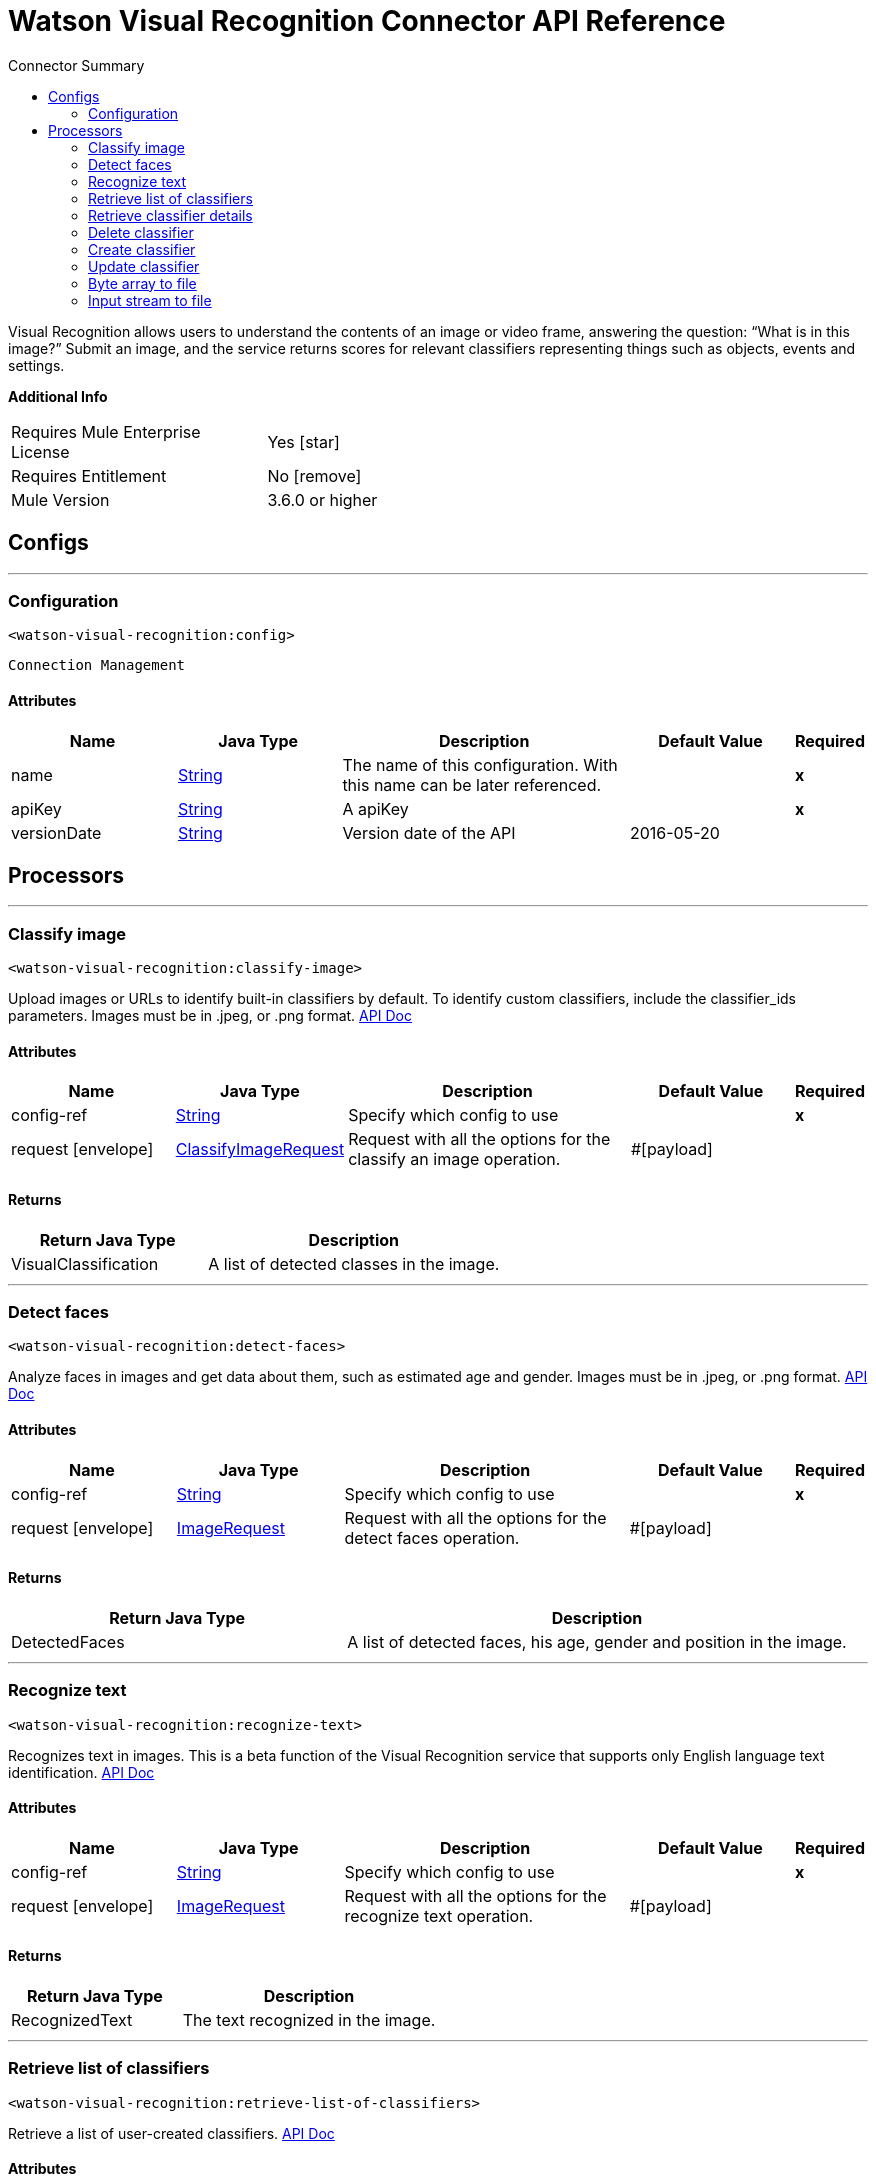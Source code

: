
:toc:               left
:toc-title:         Connector Summary
:toclevels:         2
:last-update-label!:
:docinfo:
:source-highlighter: coderay
:icons: font


= Watson Visual Recognition Connector API Reference

+++
Visual Recognition allows users to understand the contents of an image or video frame, answering the question: “What
is in this image?” Submit an image, and the service returns scores for relevant classifiers representing things such
as objects, events and settings.
+++

*Additional Info*
[width="50", cols=".<60%,^40%" ]
|======================
| Requires Mule Enterprise License |  Yes icon:star[]  {nbsp}
| Requires Entitlement |  No icon:remove[]  {nbsp}
| Mule Version | 3.6.0 or higher
|======================


== Configs
---
=== Configuration
`<watson-visual-recognition:config>`


`Connection Management` 



==== Attributes
[cols=".^20%,.^20%,.^35%,.^20%,^.^5%", options="header"]
|======================
| Name | Java Type | Description | Default Value | Required
|name | +++<a href="http://docs.oracle.com/javase/7/docs/api/java/lang/String.html">String</a>+++ | The name of this configuration. With this name can be later referenced. | | *x*{nbsp}
| apiKey | +++<a href="http://docs.oracle.com/javase/7/docs/api/java/lang/String.html">String</a>+++ | +++A apiKey+++ |   | *x*{nbsp}
| versionDate | +++<a href="http://docs.oracle.com/javase/7/docs/api/java/lang/String.html">String</a>+++ | +++Version date of the API+++ |  2016-05-20 | {nbsp}
|======================



== Processors

---

=== Classify image
`<watson-visual-recognition:classify-image>`




+++
Upload images or URLs to identify built-in classifiers by default. To identify custom classifiers, include the
classifier_ids parameters. Images must be in .jpeg, or .png format.
<a href="http://www.ibm.com/watson/developercloud/visual-recognition/api/v3/?curl#classify_an_image">API Doc</a>
+++


    
    
==== Attributes
[cols=".^20%,.^20%,.^35%,.^20%,^.^5%", options="header"]
|======================
|Name |Java Type | Description | Default Value | Required
| config-ref | +++<a href="http://docs.oracle.com/javase/7/docs/api/java/lang/String.html">String</a>+++ | Specify which config to use | |*x*{nbsp}



| 
request icon:envelope[] | +++<a href="javadocs/org/mule/modules/watsonvisualrecognition/model/ClassifyImageRequest.html">ClassifyImageRequest</a>+++ | +++Request with all the options for the classify an image operation.+++ | #[payload] | {nbsp}


|======================

==== Returns
[cols=".^40%,.^60%", options="header"]
|======================
|Return Java Type | Description
|+++VisualClassification+++ | +++A list of detected classes in the image.+++
|======================




---

=== Detect faces
`<watson-visual-recognition:detect-faces>`




+++
Analyze faces in images and get data about them, such as estimated age and gender. Images must be in .jpeg, or
.png format.
<a href="http://www.ibm.com/watson/developercloud/visual-recognition/api/v3/?curl#classify_an_image">API Doc</a>
+++


    
    
==== Attributes
[cols=".^20%,.^20%,.^35%,.^20%,^.^5%", options="header"]
|======================
|Name |Java Type | Description | Default Value | Required
| config-ref | +++<a href="http://docs.oracle.com/javase/7/docs/api/java/lang/String.html">String</a>+++ | Specify which config to use | |*x*{nbsp}



| 
request icon:envelope[] | +++<a href="javadocs/org/mule/modules/watsonvisualrecognition/model/ImageRequest.html">ImageRequest</a>+++ | +++Request with all the options for the detect faces operation.+++ | #[payload] | {nbsp}


|======================

==== Returns
[cols=".^40%,.^60%", options="header"]
|======================
|Return Java Type | Description
|+++DetectedFaces+++ | +++A list of detected faces, his age, gender and position in the image.+++
|======================




---

=== Recognize text
`<watson-visual-recognition:recognize-text>`




+++
Recognizes text in images. This is a beta function of the Visual Recognition service that supports only English
language text identification.
<a href="http://www.ibm.com/watson/developercloud/visual-recognition/api/v3/?curl#recognize_text">API Doc</a>
+++


    
    
==== Attributes
[cols=".^20%,.^20%,.^35%,.^20%,^.^5%", options="header"]
|======================
|Name |Java Type | Description | Default Value | Required
| config-ref | +++<a href="http://docs.oracle.com/javase/7/docs/api/java/lang/String.html">String</a>+++ | Specify which config to use | |*x*{nbsp}



| 
request icon:envelope[] | +++<a href="javadocs/org/mule/modules/watsonvisualrecognition/model/ImageRequest.html">ImageRequest</a>+++ | +++Request with all the options for the recognize text operation.+++ | #[payload] | {nbsp}


|======================

==== Returns
[cols=".^40%,.^60%", options="header"]
|======================
|Return Java Type | Description
|+++RecognizedText+++ | +++The text recognized in the image.+++
|======================




---

=== Retrieve list of classifiers
`<watson-visual-recognition:retrieve-list-of-classifiers>`




+++
Retrieve a list of user-created classifiers.
<a href="http://www.ibm.com/watson/developercloud/visual-recognition/api/v3/?curl#create_a_classifier">API
Doc</a>
+++


    

==== Attributes
[cols=".^20%,.^20%,.^35%,.^20%,^.^5%", options="header"]
|======================
|Name |Java Type | Description | Default Value | Required
| config-ref | +++<a href="http://docs.oracle.com/javase/7/docs/api/java/lang/String.html">String</a>+++ | Specify which config to use | |*x*{nbsp}

|======================

==== Returns
[cols=".^40%,.^60%", options="header"]
|======================
|Return Java Type | Description
|+++<a href="http://docs.oracle.com/javase/7/docs/api/java/util/List.html">List</a><VisualClassifier>+++ | +++A list of classifiers associated with your API Key.+++
|======================




---

=== Retrieve classifier details
`<watson-visual-recognition:retrieve-classifier-details>`




+++
Retrieve information about a specific classifier.
<a href="http://www.ibm.com/watson/developercloud/visual-recognition/api/v3/?curl#retrieve_classifier_details">
API Doc</a>
+++


    
    
==== Attributes
[cols=".^20%,.^20%,.^35%,.^20%,^.^5%", options="header"]
|======================
|Name |Java Type | Description | Default Value | Required
| config-ref | +++<a href="http://docs.oracle.com/javase/7/docs/api/java/lang/String.html">String</a>+++ | Specify which config to use | |*x*{nbsp}



| 
classifierId icon:envelope[] | +++<a href="http://docs.oracle.com/javase/7/docs/api/java/lang/String.html">String</a>+++ | +++The ID of the classifier for which you want details.+++ | #[payload] | {nbsp}


|======================

==== Returns
[cols=".^40%,.^60%", options="header"]
|======================
|Return Java Type | Description
|+++VisualClassifier+++ | +++A classifier associated with your API Key.+++
|======================




---

=== Delete classifier
`<watson-visual-recognition:delete-classifier>`




+++
Delete a custom classifier with the specified classifier ID.
<a href="http://www.ibm.com/watson/developercloud/visual-recognition/api/v3/?curl#delete_a_classifier">API
Doc</a>
+++


    
    
==== Attributes
[cols=".^20%,.^20%,.^35%,.^20%,^.^5%", options="header"]
|======================
|Name |Java Type | Description | Default Value | Required
| config-ref | +++<a href="http://docs.oracle.com/javase/7/docs/api/java/lang/String.html">String</a>+++ | Specify which config to use | |*x*{nbsp}



| 
classifierId icon:envelope[] | +++<a href="http://docs.oracle.com/javase/7/docs/api/java/lang/String.html">String</a>+++ | +++The ID of the classifier you want to delete.+++ | #[payload] | {nbsp}


|======================





---

=== Create classifier
`<watson-visual-recognition:create-classifier>`




+++
Train a new multi-faceted classifier on the uploaded image data. A new custom classifier can be trained by
several compressed (.zip) files, including files containing positive or negative images (.jpg, or .png). You must
supply at least two compressed files, either two positive example files or one positive and one negative example
file.
<a href="http://www.ibm.com/watson/developercloud/visual-recognition/api/v3/?java#create_a_classifier">API
Doc</a>
+++


    
    
==== Attributes
[cols=".^20%,.^20%,.^35%,.^20%,^.^5%", options="header"]
|======================
|Name |Java Type | Description | Default Value | Required
| config-ref | +++<a href="http://docs.oracle.com/javase/7/docs/api/java/lang/String.html">String</a>+++ | Specify which config to use | |*x*{nbsp}



| 
request icon:envelope[] | +++<a href="javadocs/org/mule/modules/watsonvisualrecognition/model/ClassifierRequest.html">ClassifierRequest</a>+++ | +++Request with all the options for the create classifier operation.+++ | #[payload] | {nbsp}


|======================

==== Returns
[cols=".^40%,.^60%", options="header"]
|======================
|Return Java Type | Description
|+++VisualClassifier+++ | +++The classifier that was created.+++
|======================




---

=== Update classifier
`<watson-visual-recognition:update-classifier>`




+++
Update an existing classifier by adding new classes, or by adding new images to existing classes
<a href="https://www.ibm.com/watson/developercloud/visual-recognition/api/v3/#update_a_classifier">API Doc</a>
+++


    
    
==== Attributes
[cols=".^20%,.^20%,.^35%,.^20%,^.^5%", options="header"]
|======================
|Name |Java Type | Description | Default Value | Required
| config-ref | +++<a href="http://docs.oracle.com/javase/7/docs/api/java/lang/String.html">String</a>+++ | Specify which config to use | |*x*{nbsp}



| 
request icon:envelope[] | +++<a href="javadocs/org/mule/modules/watsonvisualrecognition/model/ClassifierRequest.html">ClassifierRequest</a>+++ | +++Request with all the options for the update classifier operation.+++ | #[payload] | {nbsp}


|======================

==== Returns
[cols=".^40%,.^60%", options="header"]
|======================
|Return Java Type | Description
|+++VisualClassifier+++ | +++The classifier that was updated.+++
|======================




---

=== Byte array to file
`<watson-visual-recognition:byte-array-to-file>`




+++
Convert an array of bytes into a File object to use it in the other operations.
+++


    
        
==== Attributes
[cols=".^20%,.^20%,.^35%,.^20%,^.^5%", options="header"]
|======================
|Name |Java Type | Description | Default Value | Required
| config-ref | +++<a href="http://docs.oracle.com/javase/7/docs/api/java/lang/String.html">String</a>+++ | Specify which config to use | |*x*{nbsp}



| 
data icon:envelope[] | +++<a href="http://docs.oracle.com/javase/7/docs/api/java/lang/Object.html">Object</a>+++ | +++The array of byte to convert.+++ | #[payload] | {nbsp}




| 
extension  | +++<a href="http://docs.oracle.com/javase/7/docs/api/java/lang/String.html">String</a>+++ | +++The extension of the file you want to create.+++ |  | *x*{nbsp}


|======================

==== Returns
[cols=".^40%,.^60%", options="header"]
|======================
|Return Java Type | Description
|+++<a href="http://docs.oracle.com/javase/7/docs/api/java/io/File.html">File</a>+++ | +++return A temporal file with the contend of the byte array.+++
|======================




---

=== Input stream to file
`<watson-visual-recognition:input-stream-to-file>`




+++
Convert an array of bytes into a File object to use it in the other operations.
+++


    
        
==== Attributes
[cols=".^20%,.^20%,.^35%,.^20%,^.^5%", options="header"]
|======================
|Name |Java Type | Description | Default Value | Required
| config-ref | +++<a href="http://docs.oracle.com/javase/7/docs/api/java/lang/String.html">String</a>+++ | Specify which config to use | |*x*{nbsp}



| 
data icon:envelope[] | +++<a href="http://docs.oracle.com/javase/7/docs/api/java/io/InputStream.html">InputStream</a>+++ | +++The InputStream to convert.+++ | #[payload] | {nbsp}




| 
extension  | +++<a href="http://docs.oracle.com/javase/7/docs/api/java/lang/String.html">String</a>+++ | +++The extension of the file you want to create.+++ |  | *x*{nbsp}


|======================

==== Returns
[cols=".^40%,.^60%", options="header"]
|======================
|Return Java Type | Description
|+++<a href="http://docs.oracle.com/javase/7/docs/api/java/io/File.html">File</a>+++ | +++return A temporal file with the contend of the InputStream.+++
|======================














